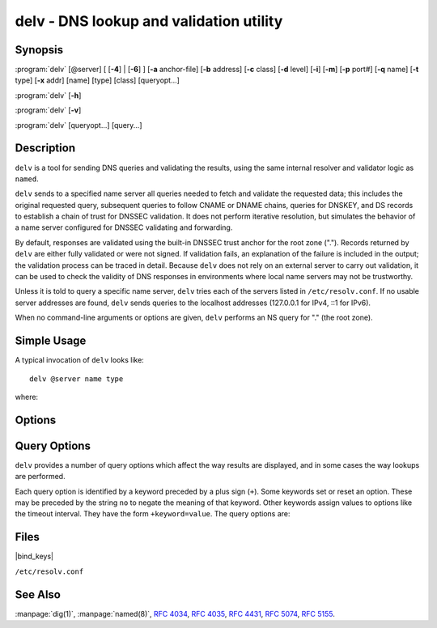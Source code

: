 .. Copyright (C) Internet Systems Consortium, Inc. ("ISC")
..
.. SPDX-License-Identifier: MPL-2.0
..
.. This Source Code Form is subject to the terms of the Mozilla Public
.. License, v. 2.0.  If a copy of the MPL was not distributed with this
.. file, you can obtain one at https://mozilla.org/MPL/2.0/.
..
.. See the COPYRIGHT file distributed with this work for additional
.. information regarding copyright ownership.

.. highlight: console

.. program:: delv
.. _man_delv:

delv - DNS lookup and validation utility
----------------------------------------

Synopsis
~~~~~~~~

:program:`delv` [@server] [ [**-4**] | [**-6**] ] [**-a** anchor-file] [**-b** address] [**-c** class] [**-d** level] [**-i**] [**-m**] [**-p** port#] [**-q** name] [**-t** type] [**-x** addr] [name] [type] [class] [queryopt...]

:program:`delv` [**-h**]

:program:`delv` [**-v**]

:program:`delv` [queryopt...] [query...]

Description
~~~~~~~~~~~

``delv`` is a tool for sending DNS queries and validating the results,
using the same internal resolver and validator logic as ``named``.

``delv`` sends to a specified name server all queries needed to
fetch and validate the requested data; this includes the original
requested query, subsequent queries to follow CNAME or DNAME chains,
queries for DNSKEY, and DS records to establish a chain of trust for
DNSSEC validation. It does not perform iterative resolution, but
simulates the behavior of a name server configured for DNSSEC validating
and forwarding.

By default, responses are validated using the built-in DNSSEC trust anchor
for the root zone ("."). Records returned by ``delv`` are either fully
validated or were not signed. If validation fails, an explanation of the
failure is included in the output; the validation process can be traced
in detail. Because ``delv`` does not rely on an external server to carry
out validation, it can be used to check the validity of DNS responses in
environments where local name servers may not be trustworthy.

Unless it is told to query a specific name server, ``delv`` tries
each of the servers listed in ``/etc/resolv.conf``. If no usable server
addresses are found, ``delv`` sends queries to the localhost
addresses (127.0.0.1 for IPv4, ::1 for IPv6).

When no command-line arguments or options are given, ``delv``
performs an NS query for "." (the root zone).

Simple Usage
~~~~~~~~~~~~

A typical invocation of ``delv`` looks like:

::

    delv @server name type

where:

.. option:: server

   is the name or IP address of the name server to query. This can be an
   IPv4 address in dotted-decimal notation or an IPv6 address in
   colon-delimited notation. When the supplied ``server`` argument is a
   hostname, ``delv`` resolves that name before querying that name
   server (note, however, that this initial lookup is *not* validated by
   DNSSEC).

   If no ``server`` argument is provided, ``delv`` consults
   ``/etc/resolv.conf``; if an address is found there, it queries the
   name server at that address. If either of the ``-4`` or ``-6``
   options is in use, then only addresses for the corresponding
   transport are tried. If no usable addresses are found, ``delv``
   sends queries to the localhost addresses (127.0.0.1 for IPv4, ::1
   for IPv6).

.. option:: name

   is the domain name to be looked up.

.. option:: type

   indicates what type of query is required - ANY, A, MX, etc.
   ``type`` can be any valid query type. If no ``type`` argument is
   supplied, ``delv`` performs a lookup for an A record.

Options
~~~~~~~

.. option:: -a anchor-file

   This option specifies a file from which to read DNSSEC trust anchors. The default
   is |bind_keys|, which is included with BIND 9 and contains one
   or more trust anchors for the root zone (".").

   Keys that do not match the root zone name are ignored. An alternate
   key name can be specified using the ``+root=NAME`` options.

   Note: When reading the trust anchor file, ``delv`` treats ``trust-anchors``,
   ``initial-key``, and ``static-key`` identically. That is, for a managed key,
   it is the *initial* key that is trusted; :rfc:`5011` key management is not
   supported. ``delv`` does not consult the managed-keys database maintained by
   ``named``, which means that if either of the keys in |bind_keys| is
   revoked and rolled over, |bind_keys| must be updated to
   use DNSSEC validation in ``delv``.

.. option:: -b address

   This option sets the source IP address of the query to ``address``. This must be
   a valid address on one of the host's network interfaces, or ``0.0.0.0``,
   or ``::``. An optional source port may be specified by appending
   ``#<port>``

.. option:: -c class

   This option sets the query class for the requested data. Currently, only class
   "IN" is supported in ``delv`` and any other value is ignored.

.. option:: -d level

   This option sets the systemwide debug level to ``level``. The allowed range is
   from 0 to 99. The default is 0 (no debugging). Debugging traces from
   ``delv`` become more verbose as the debug level increases. See the
   ``+mtrace``, ``+rtrace``, and ``+vtrace`` options below for
   additional debugging details.

.. option:: -h

   This option displays the ``delv`` help usage output and exits.

.. option:: -i

   This option sets insecure mode, which disables internal DNSSEC validation. (Note,
   however, that this does not set the CD bit on upstream queries. If the
   server being queried is performing DNSSEC validation, then it does
   not return invalid data; this can cause ``delv`` to time out. When it
   is necessary to examine invalid data to debug a DNSSEC problem, use
   ``dig +cd``.)

.. option:: -m

   This option enables memory usage debugging.

.. option:: -p port#

   This option specifies a destination port to use for queries, instead of the
   standard DNS port number 53. This option is used with a name
   server that has been configured to listen for queries on a
   non-standard port number.

.. option:: -q name

   This option sets the query name to ``name``. While the query name can be
   specified without using the ``-q`` option, it is sometimes necessary to
   disambiguate names from types or classes (for example, when looking
   up the name "ns", which could be misinterpreted as the type NS, or
   "ch", which could be misinterpreted as class CH).

.. option:: -t type

   This option sets the query type to ``type``, which can be any valid query type
   supported in BIND 9 except for zone transfer types AXFR and IXFR. As
   with ``-q``, this is useful to distinguish query-name types or classes
   when they are ambiguous. It is sometimes necessary to disambiguate
   names from types.

   The default query type is "A", unless the ``-x`` option is supplied
   to indicate a reverse lookup, in which case it is "PTR".

.. option:: -v

   This option prints the ``delv`` version and exits.

.. option:: -x addr

   This option performs a reverse lookup, mapping an address to a name. ``addr``
   is an IPv4 address in dotted-decimal notation, or a colon-delimited
   IPv6 address. When ``-x`` is used, there is no need to provide the
   ``name`` or ``type`` arguments; ``delv`` automatically performs a
   lookup for a name like ``11.12.13.10.in-addr.arpa`` and sets the
   query type to PTR. IPv6 addresses are looked up using nibble format
   under the IP6.ARPA domain.

.. option:: -4

   This option forces ``delv`` to only use IPv4.

.. option:: -6

   This option forces ``delv`` to only use IPv6.

Query Options
~~~~~~~~~~~~~

``delv`` provides a number of query options which affect the way results
are displayed, and in some cases the way lookups are performed.

Each query option is identified by a keyword preceded by a plus sign
(``+``). Some keywords set or reset an option. These may be preceded by
the string ``no`` to negate the meaning of that keyword. Other keywords
assign values to options like the timeout interval. They have the form
``+keyword=value``. The query options are:

.. option:: +[no]cdflag

   This option controls whether to set the CD (checking disabled) bit in queries
   sent by ``delv``. This may be useful when troubleshooting DNSSEC
   problems from behind a validating resolver. A validating resolver
   blocks invalid responses, making it difficult to retrieve them
   for analysis. Setting the CD flag on queries causes the resolver
   to return invalid responses, which ``delv`` can then validate
   internally and report the errors in detail.

.. option:: +[no]class

   This option controls whether to display the CLASS when printing a record. The
   default is to display the CLASS.

.. option:: +[no]ttl

   This option controls whether to display the TTL when printing a record. The
   default is to display the TTL.

.. option:: +[no]rtrace

   This option toggles resolver fetch logging. This reports the name and type of each
   query sent by ``delv`` in the process of carrying out the resolution
   and validation process, including the original query
   and all subsequent queries to follow CNAMEs and to establish a chain
   of trust for DNSSEC validation.

   This is equivalent to setting the debug level to 1 in the "resolver"
   logging category. Setting the systemwide debug level to 1 using the
   ``-d`` option produces the same output, but affects other
   logging categories as well.

.. option:: +[no]mtrace

   This option toggles message logging. This produces a detailed dump of the
   responses received by ``delv`` in the process of carrying out the
   resolution and validation process.

   This is equivalent to setting the debug level to 10 for the "packets"
   module of the "resolver" logging category. Setting the systemwide
   debug level to 10 using the ``-d`` option produces the same
   output, but affects other logging categories as well.

.. option:: +[no]vtrace

   This option toggles validation logging. This shows the internal process of the
   validator as it determines whether an answer is validly signed,
   unsigned, or invalid.

   This is equivalent to setting the debug level to 3 for the
   "validator" module of the "dnssec" logging category. Setting the
   systemwide debug level to 3 using the ``-d`` option produces the
   same output, but affects other logging categories as well.

.. option:: +[no]short

   This option toggles between verbose and terse answers. The default is to print the answer in a
   verbose form.

.. option:: +[no]comments

   This option toggles the display of comment lines in the output. The default is to
   print comments.

.. option:: +[no]rrcomments

   This option toggles the display of per-record comments in the output (for example,
   human-readable key information about DNSKEY records). The default is
   to print per-record comments.

.. option:: +[no]crypto

   This option toggles the display of cryptographic fields in DNSSEC records. The
   contents of these fields are unnecessary to debug most DNSSEC
   validation failures and removing them makes it easier to see the
   common failures. The default is to display the fields. When omitted,
   they are replaced by the string ``[omitted]`` or, in the DNSKEY case, the
   key ID is displayed as the replacement, e.g. ``[ key id = value ]``.

.. option:: +[no]trust

   This option controls whether to display the trust level when printing a record.
   The default is to display the trust level.

.. option:: +[no]split[=W]

   This option splits long hex- or base64-formatted fields in resource records into
   chunks of ``W`` characters (where ``W`` is rounded up to the nearest
   multiple of 4). ``+nosplit`` or ``+split=0`` causes fields not to be
   split at all. The default is 56 characters, or 44 characters when
   multiline mode is active.

.. option:: +[no]all

   This option sets or clears the display options ``+[no]comments``,
   ``+[no]rrcomments``, and ``+[no]trust`` as a group.

.. option:: +[no]multiline

   This option prints long records (such as RRSIG, DNSKEY, and SOA records) in a
   verbose multi-line format with human-readable comments. The default
   is to print each record on a single line, to facilitate machine
   parsing of the ``delv`` output.

.. option:: +[no]dnssec

   This option indicates whether to display RRSIG records in the ``delv`` output.
   The default is to do so. Note that (unlike in ``dig``) this does
   *not* control whether to request DNSSEC records or to
   validate them. DNSSEC records are always requested, and validation
   always occurs unless suppressed by the use of ``-i`` or
   ``+noroot``.

.. option:: +[no]root[=ROOT]

   This option indicates whether to perform conventional DNSSEC validation, and if so,
   specifies the name of a trust anchor. The default is to validate using a
   trust anchor of "." (the root zone), for which there is a built-in key. If
   specifying a different trust anchor, then ``-a`` must be used to specify a
   file containing the key.

.. option:: +[no]tcp

   This option controls whether to use TCP when sending queries. The default is to
   use UDP unless a truncated response has been received.

.. option:: +[no]unknownformat

   This option prints all RDATA in unknown RR-type presentation format (:rfc:`3597`).
   The default is to print RDATA for known types in the type's
   presentation format.

.. option:: +[no]yaml

   This option prints response data in YAML format.

Files
~~~~~

|bind_keys|

``/etc/resolv.conf``

See Also
~~~~~~~~

:manpage:`dig(1)`, :manpage:`named(8)`, :rfc:`4034`, :rfc:`4035`, :rfc:`4431`, :rfc:`5074`, :rfc:`5155`.
